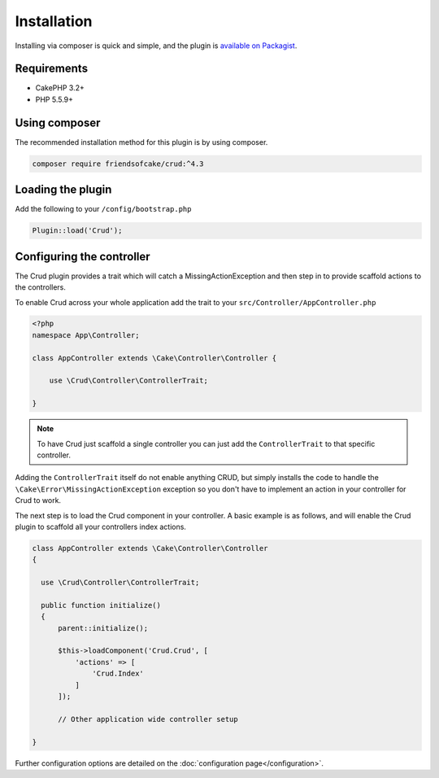 ************
Installation
************

Installing via composer is quick and simple, and the plugin is `available on Packagist <https://packagist.org/packages/friendsofcake/crud>`_.

Requirements
============

* CakePHP 3.2+
* PHP 5.5.9+

Using composer
==============

The recommended installation method for this plugin is by using composer.

.. code-block:: sh

	composer require friendsofcake/crud:^4.3

Loading the plugin
==================

Add the following to your ``/config/bootstrap.php``

.. code-block:: phpinline

	Plugin::load('Crud');


Configuring the controller
==========================

The Crud plugin provides a trait which will catch a MissingActionException and then step in to provide scaffold actions
to the controllers.

To enable Crud across your whole application add the trait to your ``src/Controller/AppController.php``

.. code-block:: php

    <?php
    namespace App\Controller;

    class AppController extends \Cake\Controller\Controller {

        use \Crud\Controller\ControllerTrait;

    }

.. note::

    To have Crud just scaffold a single controller you can just add the ``ControllerTrait`` to that specific controller.

Adding the ``ControllerTrait`` itself do not enable anything CRUD, but simply installs the code to handle
the ``\Cake\Error\MissingActionException`` exception so you don't have to implement an action in your controller
for Crud to work.

The next step is to load the Crud component in your controller. A basic example is as follows, and will enable the Crud
plugin to scaffold all your controllers index actions.

.. code-block:: phpinline

  class AppController extends \Cake\Controller\Controller
  {

    use \Crud\Controller\ControllerTrait;

    public function initialize()
    {
        parent::initialize();

        $this->loadComponent('Crud.Crud', [
            'actions' => [
                'Crud.Index'
            ]
        ]);

        // Other application wide controller setup

  }

Further configuration options are detailed on the :doc:`configuration page</configuration>`.
